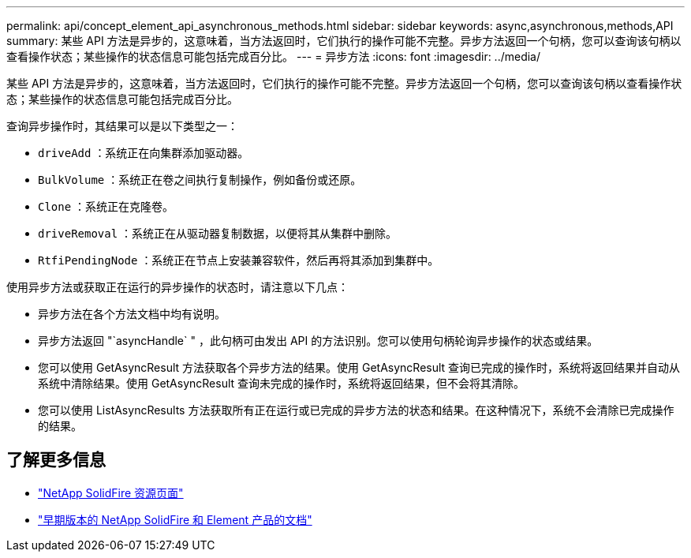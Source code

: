 ---
permalink: api/concept_element_api_asynchronous_methods.html 
sidebar: sidebar 
keywords: async,asynchronous,methods,API 
summary: 某些 API 方法是异步的，这意味着，当方法返回时，它们执行的操作可能不完整。异步方法返回一个句柄，您可以查询该句柄以查看操作状态；某些操作的状态信息可能包括完成百分比。 
---
= 异步方法
:icons: font
:imagesdir: ../media/


[role="lead"]
某些 API 方法是异步的，这意味着，当方法返回时，它们执行的操作可能不完整。异步方法返回一个句柄，您可以查询该句柄以查看操作状态；某些操作的状态信息可能包括完成百分比。

查询异步操作时，其结果可以是以下类型之一：

* `driveAdd` ：系统正在向集群添加驱动器。
* `BulkVolume` ：系统正在卷之间执行复制操作，例如备份或还原。
* `Clone` ：系统正在克隆卷。
* `driveRemoval` ：系统正在从驱动器复制数据，以便将其从集群中删除。
* `RtfiPendingNode` ：系统正在节点上安装兼容软件，然后再将其添加到集群中。


使用异步方法或获取正在运行的异步操作的状态时，请注意以下几点：

* 异步方法在各个方法文档中均有说明。
* 异步方法返回 "`asyncHandle` " ，此句柄可由发出 API 的方法识别。您可以使用句柄轮询异步操作的状态或结果。
* 您可以使用 GetAsyncResult 方法获取各个异步方法的结果。使用 GetAsyncResult 查询已完成的操作时，系统将返回结果并自动从系统中清除结果。使用 GetAsyncResult 查询未完成的操作时，系统将返回结果，但不会将其清除。
* 您可以使用 ListAsyncResults 方法获取所有正在运行或已完成的异步方法的状态和结果。在这种情况下，系统不会清除已完成操作的结果。




== 了解更多信息

* https://www.netapp.com/data-storage/solidfire/documentation/["NetApp SolidFire 资源页面"^]
* https://docs.netapp.com/sfe-122/topic/com.netapp.ndc.sfe-vers/GUID-B1944B0E-B335-4E0B-B9F1-E960BF32AE56.html["早期版本的 NetApp SolidFire 和 Element 产品的文档"^]

